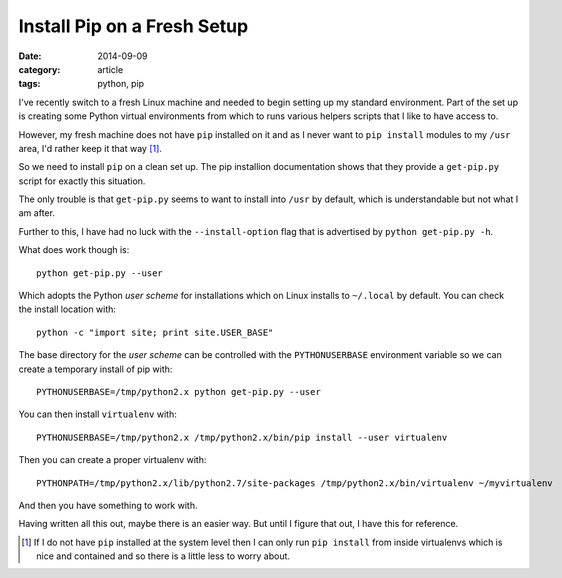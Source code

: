 
Install Pip on a Fresh Setup
============================

:date: 2014-09-09
:category: article
:tags: python, pip

I've recently switch to a fresh Linux machine and needed to begin setting up my
standard environment. Part of the set up is creating some Python virtual
environments from which to runs various helpers scripts that I like to have
access to.

However, my fresh machine does not have ``pip`` installed on it and as I never
want to ``pip install`` modules to my ``/usr`` area, I'd rather keep it that
way [#]_.

So we need to install ``pip`` on a clean set up. The pip installion
documentation shows that they provide a ``get-pip.py`` script for exactly this
situation.

The only trouble is that ``get-pip.py`` seems to want to install into ``/usr``
by default, which is understandable but not what I am after.

Further to this, I have had no luck with the ``--install-option`` flag that is
advertised by ``python get-pip.py -h``.

What does work though is::

    python get-pip.py --user

Which adopts the Python *user scheme* for installations which on Linux installs
to ``~/.local`` by default. You can check the install location with::

    python -c "import site; print site.USER_BASE"

The base directory for the *user scheme* can be controlled with the
``PYTHONUSERBASE`` environment variable so we can create a temporary install of
pip with::

    PYTHONUSERBASE=/tmp/python2.x python get-pip.py --user

You can then install ``virtualenv`` with::

    PYTHONUSERBASE=/tmp/python2.x /tmp/python2.x/bin/pip install --user virtualenv

Then you can create a proper virtualenv with::

   PYTHONPATH=/tmp/python2.x/lib/python2.7/site-packages /tmp/python2.x/bin/virtualenv ~/myvirtualenv

And then you have something to work with.

Having written all this out, maybe there is an easier way. But until I figure
that out, I have this for reference.

.. [#] If I do not have ``pip`` installed at the system level then I can only
       run ``pip install`` from inside virtualenvs which is nice and contained and so
       there is a little less to worry about.


